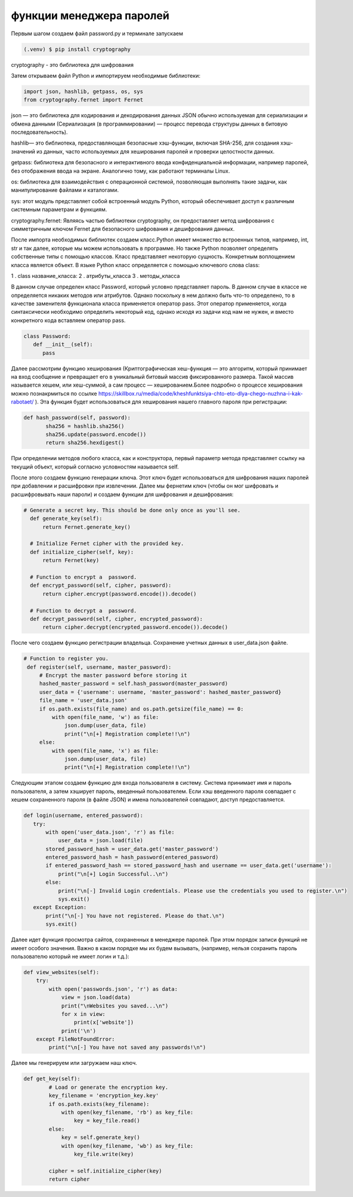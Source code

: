 функции менеджера паролей
========================= 
Первым шагом создаем файл password.py и терминале запускаем

.. code-block:: console

   (.venv) $ pip install cryptography

cryptography - это библиотека для шифрования 

Затем открываем файл Python и импортируем необходимые библиотеки:

.. code-block:: python

   import json, hashlib, getpass, os, sys
   from cryptography.fernet import Fernet

json — это библиотека для кодирования и декодирования данных JSON обычно используемая для сериализации и обмена данными (Сериализация (в программировании) — процесс перевода структуры данных в битовую последовательность).

hashlib— это библиотека, предоставляющая безопасные хэш-функции, включая SHA-256, для создания хэш-значений из данных, часто используемых для хеширования паролей и проверки целостности данных. 

getpass: библиотека для безопасного и интерактивного ввода конфиденциальной информации, например паролей, без отображения ввода на экране. Аналогично тому, как работают терминалы Linux.

os: библиотека для взаимодействия с операционной системой, позволяющая выполнять такие задачи, как манипулирование файлами и каталогами.

sys: этот модуль представляет собой встроенный модуль Python, который обеспечивает доступ к различным системным параметрам и функциям.

cryptography.fernet: Являясь частью библиотеки cryptography, он предоставляет метод шифрования с симметричным ключом Fernet для безопасного шифрования и дешифрования данных. 

После импорта необходимых библиотек создаем класс.Python имеет множество встроенных типов, например, int, str и так далее, которые мы можем использовать в программе. Но также Python позволяет определять собственные типы с помощью классов. Класс представляет некоторую сущность. Конкретным воплощением класса является объект. В языке Python класс определяется с помощью ключевого слова class:

1 . class название_класса:
2 . атрибуты_класса
3 . методы_класса

В данном случае определен класс Password, который условно представляет пароль. В данном случае в классе не определяется никаких методов или атрибутов. Однако поскольку в нем должно быть что-то определено, то в качестве заменителя функционала класса применяется оператор pass. Этот оператор применяется, когда синтаксически необходимо определить некоторый код, однако исходя из задачи код нам не нужен, и вместо конкретного кода вставляем оператор pass.

.. code-block:: python

   class Password:
      def __init__(self):
         pass


Далее рассмотрим функцию хеширования (Криптографическая хеш-функция — это алгоритм, который принимает на вход сообщение и превращает его в уникальный битовый массив фиксированного размера. Такой массив называется хешем, или хеш-суммой, а сам процесс — хешированием.Более подробно о процессе хеширования можно познакрмиться по ссылке https://skillbox.ru/media/code/kheshfunktsiya-chto-eto-dlya-chego-nuzhna-i-kak-rabotaet/ ). Эта функция будет использоваться для хеширования нашего главного пароля при регистрации:


.. code-block:: python


 def hash_password(self, password):
        sha256 = hashlib.sha256()
        sha256.update(password.encode())
        return sha256.hexdigest()

При определении методов любого класса, как и конструктора, первый параметр метода представляет ссылку на текущий объект, который согласно условностям называется self.

После этого создаем функцию генерации ключа. Этот ключ будет использоваться для шифрования наших паролей при добавлении и расшифровки при извлечении. Далее мы фернетим ключ (чтобы он мог шифровать и расшифровывать наши пароли) и создаем функции для шифрования и дешифрования:

.. code-block:: python

  # Generate a secret key. This should be done only once as you'll see.
    def generate_key(self):
        return Fernet.generate_key()

    # Initialize Fernet cipher with the provided key.
    def initialize_cipher(self, key):
        return Fernet(key)

    # Function to encrypt a  password.
    def encrypt_password(self, cipher, password):
        return cipher.encrypt(password.encode()).decode()

    # Function to decrypt a  password.
    def decrypt_password(self, cipher, encrypted_password):
        return cipher.decrypt(encrypted_password.encode()).decode()


После чего создаем функцию регистрации владельца. Сохранение учетных данных в user_data.json файле. 

.. code-block:: python

   # Function to register you.
    def register(self, username, master_password):
        # Encrypt the master password before storing it
        hashed_master_password = self.hash_password(master_password)
        user_data = {'username': username, 'master_password': hashed_master_password}
        file_name = 'user_data.json'
        if os.path.exists(file_name) and os.path.getsize(file_name) == 0:
            with open(file_name, 'w') as file:
                json.dump(user_data, file)
                print("\n[+] Registration complete!!\n")
        else:
            with open(file_name, 'x') as file:
                json.dump(user_data, file)
                print("\n[+] Registration complete!!\n")


Следующим этапом создаем функцию для входа пользователя в систему. Система принимает имя и пароль пользователя, а затем хэширует пароль, введенный пользователем. Если хэш введенного пароля совпадает с хешем сохраненного пароля (в файле JSON) и имена пользователей совпадают, доступ предоставляется. 

.. code-block:: python

   def login(username, entered_password):
      try:
          with open('user_data.json', 'r') as file:
              user_data = json.load(file)
          stored_password_hash = user_data.get('master_password')
          entered_password_hash = hash_password(entered_password)
          if entered_password_hash == stored_password_hash and username == user_data.get('username'):
              print("\n[+] Login Successful..\n")
          else:
              print("\n[-] Invalid Login credentials. Please use the credentials you used to register.\n")
              sys.exit()
      except Exception:
          print("\n[-] You have not registered. Please do that.\n")
          sys.exit()


Далее идет функция просмотра сайтов, сохраненных в менеджере паролей. При этом порядок записи функций не имеет особого значения. Важно в каком порядке мы их будем вызывать, (например, нельзя сохранить пароль пользователю который не имеет логин и т.д.):


.. code-block:: python

    def view_websites(self):
        try:
            with open('passwords.json', 'r') as data:
                view = json.load(data)
                print("\nWebsites you saved...\n")
                for x in view:
                    print(x['website'])
                print('\n')
        except FileNotFoundError:
            print("\n[-] You have not saved any passwords!\n")

Далее мы генерируем или загружаем наш ключ. 

.. code-block:: python

   def get_key(self):
           # Load or generate the encryption key.
           key_filename = 'encryption_key.key'
           if os.path.exists(key_filename):
               with open(key_filename, 'rb') as key_file:
                   key = key_file.read()
           else:
               key = self.generate_key()
               with open(key_filename, 'wb') as key_file:
                   key_file.write(key)
   
           cipher = self.initialize_cipher(key)
           return cipher

.. autosummary::
   :toctree: generated

  lumache
